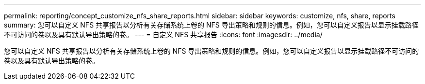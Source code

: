---
permalink: reporting/concept_customize_nfs_share_reports.html 
sidebar: sidebar 
keywords: customize, nfs, share, reports 
summary: 您可以自定义 NFS 共享报告以分析有关存储系统上卷的 NFS 导出策略和规则的信息。例如，您可以自定义报告以显示挂载路径不可访问的卷以及具有默认导出策略的卷。 
---
= 自定义 NFS 共享报告
:icons: font
:imagesdir: ../media/


[role="lead"]
您可以自定义 NFS 共享报告以分析有关存储系统上卷的 NFS 导出策略和规则的信息。例如，您可以自定义报告以显示挂载路径不可访问的卷以及具有默认导出策略的卷。
